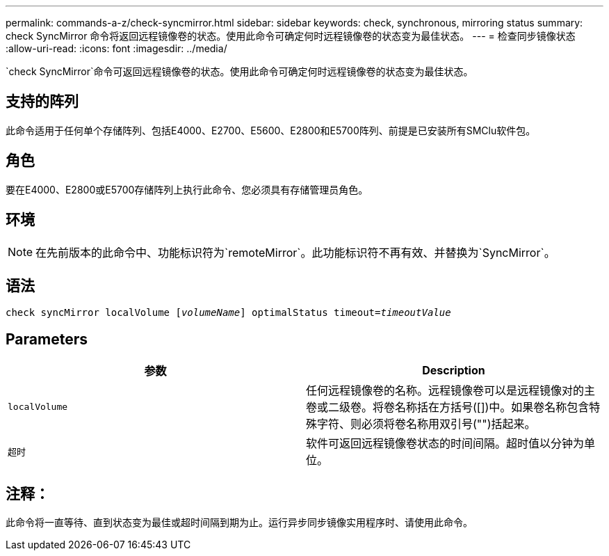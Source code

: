 ---
permalink: commands-a-z/check-syncmirror.html 
sidebar: sidebar 
keywords: check, synchronous, mirroring status 
summary: check SyncMirror 命令将返回远程镜像卷的状态。使用此命令可确定何时远程镜像卷的状态变为最佳状态。 
---
= 检查同步镜像状态
:allow-uri-read: 
:icons: font
:imagesdir: ../media/


[role="lead"]
`check SyncMirror`命令可返回远程镜像卷的状态。使用此命令可确定何时远程镜像卷的状态变为最佳状态。



== 支持的阵列

此命令适用于任何单个存储阵列、包括E4000、E2700、E5600、E2800和E5700阵列、前提是已安装所有SMClu软件包。



== 角色

要在E4000、E2800或E5700存储阵列上执行此命令、您必须具有存储管理员角色。



== 环境

[NOTE]
====
在先前版本的此命令中、功能标识符为`remoteMirror`。此功能标识符不再有效、并替换为`SyncMirror`。

====


== 语法

[source, cli, subs="+macros"]
----
check syncMirror localVolume pass:quotes[[_volumeName_]] optimalStatus timeout=pass:quotes[_timeoutValue_]
----


== Parameters

|===
| 参数 | Description 


 a| 
`localVolume`
 a| 
任何远程镜像卷的名称。远程镜像卷可以是远程镜像对的主卷或二级卷。将卷名称括在方括号([])中。如果卷名称包含特殊字符、则必须将卷名称用双引号("")括起来。



 a| 
`超时`
 a| 
软件可返回远程镜像卷状态的时间间隔。超时值以分钟为单位。

|===


== 注释：

此命令将一直等待、直到状态变为最佳或超时间隔到期为止。运行异步同步镜像实用程序时、请使用此命令。
